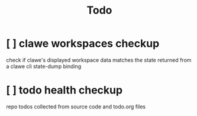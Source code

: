 #+TITLE: Todo


* [ ] clawe workspaces checkup
check if clawe's displayed workspace data matches the state returned from
a clawe cli state-dump binding
* [ ] todo health checkup
repo todos collected from source code and todo.org files
